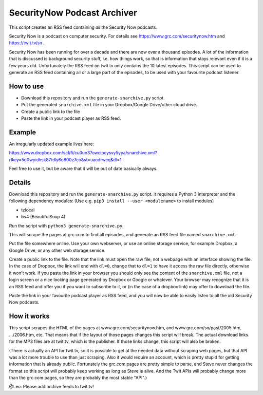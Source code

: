 SecurityNow Podcast Archiver
============================

This script creates an RSS feed containing *all* the Security Now podcasts.

Security Now is a podcast on computer security. For details see https://www.grc.com/securitynow.htm and https://twit.tv/sn .

Security Now has been running for over a decade and there are now over a thousand episodes. A lot of the information that is discussed is background security stuff, i.e. how things work, so that is information that stays relevant even if it is a few years old. Unfortunately the RSS feed on twit.tv only contains the 10 latest episodes. This script can be used to generate an RSS feed containing all or a large part of the episodes, to be used with your favourite podcast listener.


How to use
----------

- Download this repository and run the ``generate-snarchive.py`` script.
- Put the generated ``snarchive.xml`` file in your Dropbox/Google Drive/other cloud drive.
- Create a public link to the file
- Paste the link in your podcast player as RSS feed.


Example
-------

An irregularly updated example lives here:

https://www.dropbox.com/scl/fi/cu0un37owcipcysvy5yya/snarchive.xml?rlkey=5o0wyidhsk87tdly6o800z7co&st=uaodrwcq&dl=1

Feel free to use it, but be aware that it will be out of date basically always.


Details
-------

Download this repository and run the ``generate-snarchive.py`` script. It requires a Python 3 interpreter and the following dependency modules: (Use e.g. ``pip3 install --user <modulename>`` to install modules)

- tzlocal
- bs4 (BeautifulSoup 4)

Run the script with ``python3 generate-snarchive.py``.

This will scrape the pages at grc.com to find all episodes, and generate an RSS feed file named ``snarchive.xml``.

Put the file somewhere online. Use your own webserver, or use an online storage service, for example Dropbox, a Google Drive, or any other web storage service.

Create a public link to the file. Note that the link must open the raw file, not a webpage with an interface showing the file. In the case of Dropbox, the link will end with ``dl=0``, change that to ``dl=1`` to have it access the raw file directly, otherwise it won't work. If you paste the link in your browser you should only see the content of the ``snarchive.xml`` file, not a login screen or a nice looking page generated by Dropbox or Google or whatever. Your browser may recognize that it is an RSS feed and offer you if you want to subscribe to it, or (in the case of a dropbox link) may offer to download the file.

Paste the link in your favourite podcast player as RSS feed, and you will now be able to easily listen to all the old Security Now podcasts.


How it works
------------

This script scrapes the HTML of the pages at www.grc.com/securitynow.htm, and www.grc.com/sn/past/2005.htm, .../2006.htm, etc. That means that if the layout of those pages changes this script will break. The actual download links for the MP3 files are at twit.tv, which is the publisher. If those links change, this script will also be broken.

(There is actually an API for twit.tv, so it is possible to get at the needed data without scraping web pages, but that API was a lot more trouble to use than just scraping. Also it would require an account, which is pretty stupid for getting information that is already public. Fortunately the grc.com pages are pretty simple to parse, and Steve never changes the format so this script will probably keep working as long as Steve is alive. And the Twit APIs will probably change more than the grc.com pages, so they are probably the most stable "API".)

@Leo: Please add archive feeds to twit.tv!

